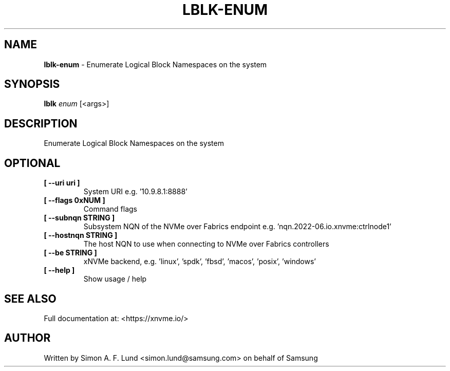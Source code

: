 .\" Text automatically generated by txt2man
.TH LBLK-ENUM 1 "09 September 2024" "xNVMe" "xNVMe"
.SH NAME
\fBlblk-enum \fP- Enumerate Logical Block Namespaces on the system
.SH SYNOPSIS
.nf
.fam C
\fBlblk\fP \fIenum\fP [<args>]
.fam T
.fi
.fam T
.fi
.SH DESCRIPTION
Enumerate Logical Block Namespaces on the system
.SH OPTIONAL
.TP
.B
[ \fB--uri\fP uri ]
System URI e.g. '10.9.8.1:8888'
.TP
.B
[ \fB--flags\fP 0xNUM ]
Command flags
.TP
.B
[ \fB--subnqn\fP STRING ]
Subsystem NQN of the NVMe over Fabrics endpoint e.g. 'nqn.2022-06.io.xnvme:ctrlnode1'
.TP
.B
[ \fB--hostnqn\fP STRING ]
The host NQN to use when connecting to NVMe over Fabrics controllers
.TP
.B
[ \fB--be\fP STRING ]
xNVMe backend, e.g. 'linux', 'spdk', 'fbsd', 'macos', 'posix', 'windows'
.TP
.B
[ \fB--help\fP ]
Show usage / help
.RE
.PP


.SH SEE ALSO
Full documentation at: <https://xnvme.io/>
.SH AUTHOR
Written by Simon A. F. Lund <simon.lund@samsung.com> on behalf of Samsung
